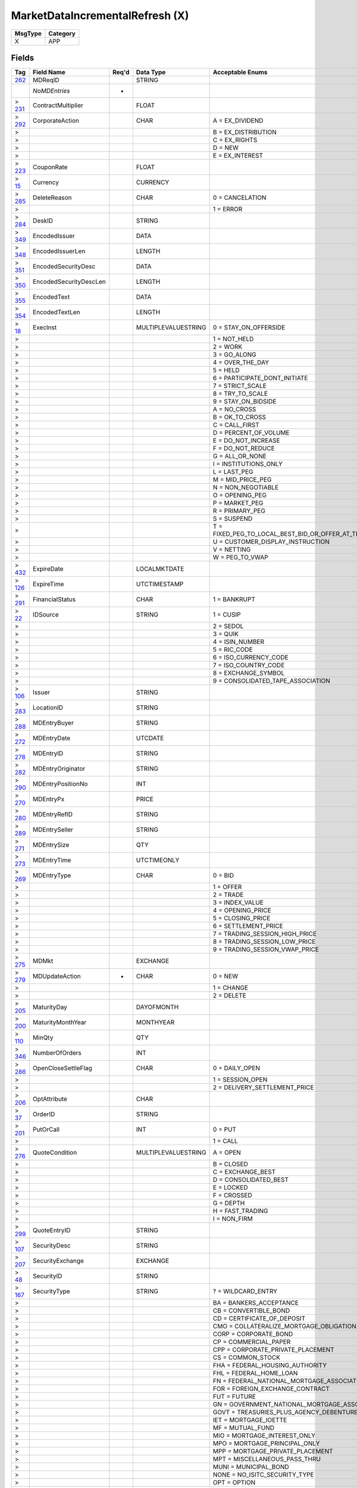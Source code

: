 ================================
MarketDataIncrementalRefresh (X)
================================

+---------+----------+
| MsgType | Category |
+=========+==========+
| X       | APP      |
+---------+----------+

Fields
------

.. list-table::
   :header-rows: 1

   * - Tag

     - Field Name

     - Req'd

     - Data Type

     - Acceptable Enums

   * - `262 <http://fixwiki.org/fixwiki/MDReqID>`_

     - MDReqID

     -

     - STRING

     -

   * -

     - *NoMDEntries*

     - *

     -

     -

   * - > `231 <http://fixwiki.org/fixwiki/ContractMultiplier>`_

     - ContractMultiplier

     -

     - FLOAT

     -

   * - > `292 <http://fixwiki.org/fixwiki/CorporateAction>`_

     - CorporateAction

     -

     - CHAR

     - A = EX_DIVIDEND

   * - >

     -

     -

     -

     - B = EX_DISTRIBUTION

   * - >

     -

     -

     -

     - C = EX_RIGHTS

   * - >

     -

     -

     -

     - D = NEW

   * - >

     -

     -

     -

     - E = EX_INTEREST

   * - > `223 <http://fixwiki.org/fixwiki/CouponRate>`_

     - CouponRate

     -

     - FLOAT

     -

   * - > `15 <http://fixwiki.org/fixwiki/Currency>`_

     - Currency

     -

     - CURRENCY

     -

   * - > `285 <http://fixwiki.org/fixwiki/DeleteReason>`_

     - DeleteReason

     -

     - CHAR

     - 0 = CANCELATION

   * - >

     -

     -

     -

     - 1 = ERROR

   * - > `284 <http://fixwiki.org/fixwiki/DeskID>`_

     - DeskID

     -

     - STRING

     -

   * - > `349 <http://fixwiki.org/fixwiki/EncodedIssuer>`_

     - EncodedIssuer

     -

     - DATA

     -

   * - > `348 <http://fixwiki.org/fixwiki/EncodedIssuerLen>`_

     - EncodedIssuerLen

     -

     - LENGTH

     -

   * - > `351 <http://fixwiki.org/fixwiki/EncodedSecurityDesc>`_

     - EncodedSecurityDesc

     -

     - DATA

     -

   * - > `350 <http://fixwiki.org/fixwiki/EncodedSecurityDescLen>`_

     - EncodedSecurityDescLen

     -

     - LENGTH

     -

   * - > `355 <http://fixwiki.org/fixwiki/EncodedText>`_

     - EncodedText

     -

     - DATA

     -

   * - > `354 <http://fixwiki.org/fixwiki/EncodedTextLen>`_

     - EncodedTextLen

     -

     - LENGTH

     -

   * - > `18 <http://fixwiki.org/fixwiki/ExecInst>`_

     - ExecInst

     -

     - MULTIPLEVALUESTRING

     - 0 = STAY_ON_OFFERSIDE

   * - >

     -

     -

     -

     - 1 = NOT_HELD

   * - >

     -

     -

     -

     - 2 = WORK

   * - >

     -

     -

     -

     - 3 = GO_ALONG

   * - >

     -

     -

     -

     - 4 = OVER_THE_DAY

   * - >

     -

     -

     -

     - 5 = HELD

   * - >

     -

     -

     -

     - 6 = PARTICIPATE_DONT_INITIATE

   * - >

     -

     -

     -

     - 7 = STRICT_SCALE

   * - >

     -

     -

     -

     - 8 = TRY_TO_SCALE

   * - >

     -

     -

     -

     - 9 = STAY_ON_BIDSIDE

   * - >

     -

     -

     -

     - A = NO_CROSS

   * - >

     -

     -

     -

     - B = OK_TO_CROSS

   * - >

     -

     -

     -

     - C = CALL_FIRST

   * - >

     -

     -

     -

     - D = PERCENT_OF_VOLUME

   * - >

     -

     -

     -

     - E = DO_NOT_INCREASE

   * - >

     -

     -

     -

     - F = DO_NOT_REDUCE

   * - >

     -

     -

     -

     - G = ALL_OR_NONE

   * - >

     -

     -

     -

     - I = INSTITUTIONS_ONLY

   * - >

     -

     -

     -

     - L = LAST_PEG

   * - >

     -

     -

     -

     - M = MID_PRICE_PEG

   * - >

     -

     -

     -

     - N = NON_NEGOTIABLE

   * - >

     -

     -

     -

     - O = OPENING_PEG

   * - >

     -

     -

     -

     - P = MARKET_PEG

   * - >

     -

     -

     -

     - R = PRIMARY_PEG

   * - >

     -

     -

     -

     - S = SUSPEND

   * - >

     -

     -

     -

     - T = FIXED_PEG_TO_LOCAL_BEST_BID_OR_OFFER_AT_TIME_OF_ORDER

   * - >

     -

     -

     -

     - U = CUSTOMER_DISPLAY_INSTRUCTION

   * - >

     -

     -

     -

     - V = NETTING

   * - >

     -

     -

     -

     - W = PEG_TO_VWAP

   * - > `432 <http://fixwiki.org/fixwiki/ExpireDate>`_

     - ExpireDate

     -

     - LOCALMKTDATE

     -

   * - > `126 <http://fixwiki.org/fixwiki/ExpireTime>`_

     - ExpireTime

     -

     - UTCTIMESTAMP

     -

   * - > `291 <http://fixwiki.org/fixwiki/FinancialStatus>`_

     - FinancialStatus

     -

     - CHAR

     - 1 = BANKRUPT

   * - > `22 <http://fixwiki.org/fixwiki/IDSource>`_

     - IDSource

     -

     - STRING

     - 1 = CUSIP

   * - >

     -

     -

     -

     - 2 = SEDOL

   * - >

     -

     -

     -

     - 3 = QUIK

   * - >

     -

     -

     -

     - 4 = ISIN_NUMBER

   * - >

     -

     -

     -

     - 5 = RIC_CODE

   * - >

     -

     -

     -

     - 6 = ISO_CURRENCY_CODE

   * - >

     -

     -

     -

     - 7 = ISO_COUNTRY_CODE

   * - >

     -

     -

     -

     - 8 = EXCHANGE_SYMBOL

   * - >

     -

     -

     -

     - 9 = CONSOLIDATED_TAPE_ASSOCIATION

   * - > `106 <http://fixwiki.org/fixwiki/Issuer>`_

     - Issuer

     -

     - STRING

     -

   * - > `283 <http://fixwiki.org/fixwiki/LocationID>`_

     - LocationID

     -

     - STRING

     -

   * - > `288 <http://fixwiki.org/fixwiki/MDEntryBuyer>`_

     - MDEntryBuyer

     -

     - STRING

     -

   * - > `272 <http://fixwiki.org/fixwiki/MDEntryDate>`_

     - MDEntryDate

     -

     - UTCDATE

     -

   * - > `278 <http://fixwiki.org/fixwiki/MDEntryID>`_

     - MDEntryID

     -

     - STRING

     -

   * - > `282 <http://fixwiki.org/fixwiki/MDEntryOriginator>`_

     - MDEntryOriginator

     -

     - STRING

     -

   * - > `290 <http://fixwiki.org/fixwiki/MDEntryPositionNo>`_

     - MDEntryPositionNo

     -

     - INT

     -

   * - > `270 <http://fixwiki.org/fixwiki/MDEntryPx>`_

     - MDEntryPx

     -

     - PRICE

     -

   * - > `280 <http://fixwiki.org/fixwiki/MDEntryRefID>`_

     - MDEntryRefID

     -

     - STRING

     -

   * - > `289 <http://fixwiki.org/fixwiki/MDEntrySeller>`_

     - MDEntrySeller

     -

     - STRING

     -

   * - > `271 <http://fixwiki.org/fixwiki/MDEntrySize>`_

     - MDEntrySize

     -

     - QTY

     -

   * - > `273 <http://fixwiki.org/fixwiki/MDEntryTime>`_

     - MDEntryTime

     -

     - UTCTIMEONLY

     -

   * - > `269 <http://fixwiki.org/fixwiki/MDEntryType>`_

     - MDEntryType

     -

     - CHAR

     - 0 = BID

   * - >

     -

     -

     -

     - 1 = OFFER

   * - >

     -

     -

     -

     - 2 = TRADE

   * - >

     -

     -

     -

     - 3 = INDEX_VALUE

   * - >

     -

     -

     -

     - 4 = OPENING_PRICE

   * - >

     -

     -

     -

     - 5 = CLOSING_PRICE

   * - >

     -

     -

     -

     - 6 = SETTLEMENT_PRICE

   * - >

     -

     -

     -

     - 7 = TRADING_SESSION_HIGH_PRICE

   * - >

     -

     -

     -

     - 8 = TRADING_SESSION_LOW_PRICE

   * - >

     -

     -

     -

     - 9 = TRADING_SESSION_VWAP_PRICE

   * - > `275 <http://fixwiki.org/fixwiki/MDMkt>`_

     - MDMkt

     -

     - EXCHANGE

     -

   * - > `279 <http://fixwiki.org/fixwiki/MDUpdateAction>`_

     - MDUpdateAction

     - *

     - CHAR

     - 0 = NEW

   * - >

     -

     -

     -

     - 1 = CHANGE

   * - >

     -

     -

     -

     - 2 = DELETE

   * - > `205 <http://fixwiki.org/fixwiki/MaturityDay>`_

     - MaturityDay

     -

     - DAYOFMONTH

     -

   * - > `200 <http://fixwiki.org/fixwiki/MaturityMonthYear>`_

     - MaturityMonthYear

     -

     - MONTHYEAR

     -

   * - > `110 <http://fixwiki.org/fixwiki/MinQty>`_

     - MinQty

     -

     - QTY

     -

   * - > `346 <http://fixwiki.org/fixwiki/NumberOfOrders>`_

     - NumberOfOrders

     -

     - INT

     -

   * - > `286 <http://fixwiki.org/fixwiki/OpenCloseSettleFlag>`_

     - OpenCloseSettleFlag

     -

     - CHAR

     - 0 = DAILY_OPEN

   * - >

     -

     -

     -

     - 1 = SESSION_OPEN

   * - >

     -

     -

     -

     - 2 = DELIVERY_SETTLEMENT_PRICE

   * - > `206 <http://fixwiki.org/fixwiki/OptAttribute>`_

     - OptAttribute

     -

     - CHAR

     -

   * - > `37 <http://fixwiki.org/fixwiki/OrderID>`_

     - OrderID

     -

     - STRING

     -

   * - > `201 <http://fixwiki.org/fixwiki/PutOrCall>`_

     - PutOrCall

     -

     - INT

     - 0 = PUT

   * - >

     -

     -

     -

     - 1 = CALL

   * - > `276 <http://fixwiki.org/fixwiki/QuoteCondition>`_

     - QuoteCondition

     -

     - MULTIPLEVALUESTRING

     - A = OPEN

   * - >

     -

     -

     -

     - B = CLOSED

   * - >

     -

     -

     -

     - C = EXCHANGE_BEST

   * - >

     -

     -

     -

     - D = CONSOLIDATED_BEST

   * - >

     -

     -

     -

     - E = LOCKED

   * - >

     -

     -

     -

     - F = CROSSED

   * - >

     -

     -

     -

     - G = DEPTH

   * - >

     -

     -

     -

     - H = FAST_TRADING

   * - >

     -

     -

     -

     - I = NON_FIRM

   * - > `299 <http://fixwiki.org/fixwiki/QuoteEntryID>`_

     - QuoteEntryID

     -

     - STRING

     -

   * - > `107 <http://fixwiki.org/fixwiki/SecurityDesc>`_

     - SecurityDesc

     -

     - STRING

     -

   * - > `207 <http://fixwiki.org/fixwiki/SecurityExchange>`_

     - SecurityExchange

     -

     - EXCHANGE

     -

   * - > `48 <http://fixwiki.org/fixwiki/SecurityID>`_

     - SecurityID

     -

     - STRING

     -

   * - > `167 <http://fixwiki.org/fixwiki/SecurityType>`_

     - SecurityType

     -

     - STRING

     - ? = WILDCARD_ENTRY

   * - >

     -

     -

     -

     - BA = BANKERS_ACCEPTANCE

   * - >

     -

     -

     -

     - CB = CONVERTIBLE_BOND

   * - >

     -

     -

     -

     - CD = CERTIFICATE_OF_DEPOSIT

   * - >

     -

     -

     -

     - CMO = COLLATERALIZE_MORTGAGE_OBLIGATION

   * - >

     -

     -

     -

     - CORP = CORPORATE_BOND

   * - >

     -

     -

     -

     - CP = COMMERCIAL_PAPER

   * - >

     -

     -

     -

     - CPP = CORPORATE_PRIVATE_PLACEMENT

   * - >

     -

     -

     -

     - CS = COMMON_STOCK

   * - >

     -

     -

     -

     - FHA = FEDERAL_HOUSING_AUTHORITY

   * - >

     -

     -

     -

     - FHL = FEDERAL_HOME_LOAN

   * - >

     -

     -

     -

     - FN = FEDERAL_NATIONAL_MORTGAGE_ASSOCIATION

   * - >

     -

     -

     -

     - FOR = FOREIGN_EXCHANGE_CONTRACT

   * - >

     -

     -

     -

     - FUT = FUTURE

   * - >

     -

     -

     -

     - GN = GOVERNMENT_NATIONAL_MORTGAGE_ASSOCIATION

   * - >

     -

     -

     -

     - GOVT = TREASURIES_PLUS_AGENCY_DEBENTURE

   * - >

     -

     -

     -

     - IET = MORTGAGE_IOETTE

   * - >

     -

     -

     -

     - MF = MUTUAL_FUND

   * - >

     -

     -

     -

     - MIO = MORTGAGE_INTEREST_ONLY

   * - >

     -

     -

     -

     - MPO = MORTGAGE_PRINCIPAL_ONLY

   * - >

     -

     -

     -

     - MPP = MORTGAGE_PRIVATE_PLACEMENT

   * - >

     -

     -

     -

     - MPT = MISCELLANEOUS_PASS_THRU

   * - >

     -

     -

     -

     - MUNI = MUNICIPAL_BOND

   * - >

     -

     -

     -

     - NONE = NO_ISITC_SECURITY_TYPE

   * - >

     -

     -

     -

     - OPT = OPTION

   * - >

     -

     -

     -

     - PS = PREFERRED_STOCK

   * - >

     -

     -

     -

     - RP = REPURCHASE_AGREEMENT

   * - >

     -

     -

     -

     - RVRP = REVERSE_REPURCHASE_AGREEMENT

   * - >

     -

     -

     -

     - SL = STUDENT_LOAN_MARKETING_ASSOCIATION

   * - >

     -

     -

     -

     - TD = TIME_DEPOSIT

   * - >

     -

     -

     -

     - USTB = US_TREASURY_BILL

   * - >

     -

     -

     -

     - WAR = WARRANT

   * - >

     -

     -

     -

     - ZOO = CATS_TIGERS_LIONS

   * - > `287 <http://fixwiki.org/fixwiki/SellerDays>`_

     - SellerDays

     -

     - INT

     -

   * - > `202 <http://fixwiki.org/fixwiki/StrikePrice>`_

     - StrikePrice

     -

     - PRICE

     -

   * - > `55 <http://fixwiki.org/fixwiki/Symbol>`_

     - Symbol

     -

     - STRING

     -

   * - > `65 <http://fixwiki.org/fixwiki/SymbolSfx>`_

     - SymbolSfx

     -

     - STRING

     -

   * - > `58 <http://fixwiki.org/fixwiki/Text>`_

     - Text

     -

     - STRING

     -

   * - > `274 <http://fixwiki.org/fixwiki/TickDirection>`_

     - TickDirection

     -

     - CHAR

     - 0 = PLUS_TICK

   * - >

     -

     -

     -

     - 1 = ZERO_PLUS_TICK

   * - >

     -

     -

     -

     - 2 = MINUS_TICK

   * - >

     -

     -

     -

     - 3 = ZERO_MINUS_TICK

   * - > `59 <http://fixwiki.org/fixwiki/TimeInForce>`_

     - TimeInForce

     -

     - CHAR

     - 0 = DAY

   * - >

     -

     -

     -

     - 1 = GOOD_TILL_CANCEL

   * - >

     -

     -

     -

     - 2 = AT_THE_OPENING

   * - >

     -

     -

     -

     - 3 = IMMEDIATE_OR_CANCEL

   * - >

     -

     -

     -

     - 4 = FILL_OR_KILL

   * - >

     -

     -

     -

     - 5 = GOOD_TILL_CROSSING

   * - >

     -

     -

     -

     - 6 = GOOD_TILL_DATE

   * - > `387 <http://fixwiki.org/fixwiki/TotalVolumeTraded>`_

     - TotalVolumeTraded

     -

     - QTY

     -

   * - > `277 <http://fixwiki.org/fixwiki/TradeCondition>`_

     - TradeCondition

     -

     - MULTIPLEVALUESTRING

     - A = CASH

   * - >

     -

     -

     -

     - B = AVERAGE_PRICE_TRADE

   * - >

     -

     -

     -

     - C = CASH_TRADE

   * - >

     -

     -

     -

     - D = NEXT_DAY

   * - >

     -

     -

     -

     - E = OPENING

   * - >

     -

     -

     -

     - F = INTRADAY_TRADE_DETAIL

   * - >

     -

     -

     -

     - G = RULE_127_TRADE

   * - >

     -

     -

     -

     - H = RULE_155_TRADE

   * - >

     -

     -

     -

     - I = SOLD_LAST

   * - >

     -

     -

     -

     - J = NEXT_DAY_TRADE

   * - >

     -

     -

     -

     - K = OPENED

   * - >

     -

     -

     -

     - L = SELLER

   * - >

     -

     -

     -

     - M = SOLD

   * - >

     -

     -

     -

     - N = STOPPED_STOCK

   * - > `336 <http://fixwiki.org/fixwiki/TradingSessionID>`_

     - TradingSessionID

     -

     - STRING

     -


